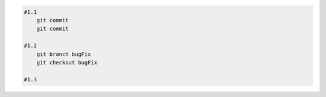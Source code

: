 
.. code:: shell
    
    #1.1
        git commit
        git commit

    #1.2
        git branch bugFix
        git checkout bugFix 

    #1.3
        